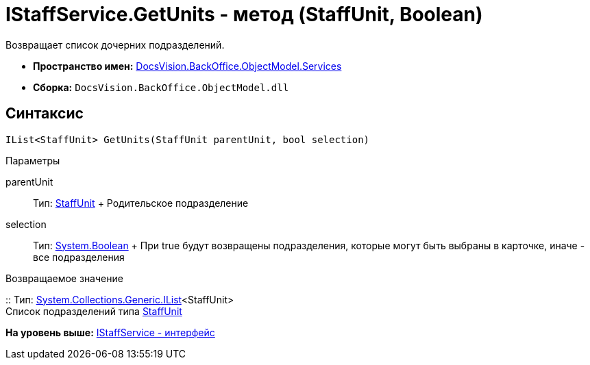= IStaffService.GetUnits - метод (StaffUnit, Boolean)

Возвращает список дочерних подразделений.

* [.keyword]*Пространство имен:* xref:Services_NS.adoc[DocsVision.BackOffice.ObjectModel.Services]
* [.keyword]*Сборка:* [.ph .filepath]`DocsVision.BackOffice.ObjectModel.dll`

== Синтаксис

[source,pre,codeblock,language-csharp]
----
IList<StaffUnit> GetUnits(StaffUnit parentUnit, bool selection)
----

Параметры

parentUnit::
  Тип: xref:../StaffUnit_CL.adoc[StaffUnit]
  +
  Родительское подразделение
selection::
  Тип: http://msdn.microsoft.com/ru-ru/library/system.boolean.aspx[System.Boolean]
  +
  При true будут возвращены подразделения, которые могут быть выбраны в карточке, иначе - все подразделения

Возвращаемое значение

::
  Тип: http://msdn.microsoft.com/ru-ru/library/5y536ey6.aspx[System.Collections.Generic.IList]<StaffUnit>
  +
  Список подразделений типа xref:../StaffUnit_CL.adoc[StaffUnit]

*На уровень выше:* xref:../../../../../api/DocsVision/BackOffice/ObjectModel/Services/IStaffService_IN.adoc[IStaffService - интерфейс]
